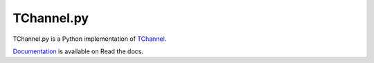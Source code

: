 TChannel.py
===========

|build-status| |coverage| |docs|

TChannel.py is a Python implementation of `TChannel`_.

`Documentation`_ is available on Read the docs.

.. _TChannel: https://github.com/uber/tchannel
.. _Documentation: http://tchannel.readthedocs.org/en/latest/

.. |build-status| image:: https://travis-ci.org/uber/tchannel.py.svg?branch=master
    :alt: build status
    :scale: 100%
    :target: https://travis-ci.org/uber/tchannel.py

.. |coverage| image:: https://coveralls.io/repos/uber/tchannel.py/badge.svg?branch=master
    :alt: coverage
    :scale: 100%
    :target: https://coveralls.io/r/uber/tchannel.py?branch=master

.. |docs| image:: https://readthedocs.org/projects/tchannel/badge/?version=latest
    :alt: documentation
    :scale: 100%
    :target: http://tchannel.readthedocs.org/en/latest/
